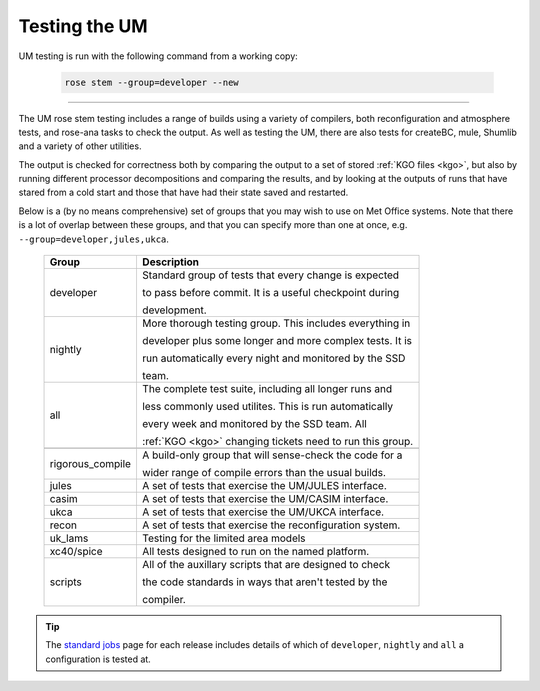 Testing the UM
==============

UM testing is run with the following command from a working copy:

    .. code-block::

        rose stem --group=developer --new

-----

The UM rose stem testing includes a range of builds using a variety of compilers,
both reconfiguration and atmosphere tests, and rose-ana tasks to check the output.
As well as testing the UM, there are also tests for createBC, mule, Shumlib and
a variety of other utilities.

The output is checked for correctness both by comparing the output to a set of
stored :ref:`KGO files <kgo>`, but also by running different processor
decompositions and comparing the results, and by looking at the outputs of runs
that have stared from a cold start and those that have had their state saved and
restarted.


Below is a (by no means comprehensive) set of groups that you may wish to use on
Met Office systems. Note that there is a lot of overlap between these groups,
and that you can specify more than one at once, e.g. ``--group=developer,jules,ukca``.

    +--------------------+----------------------------------------------------------+
    | Group              | Description                                              |
    +====================+==========================================================+
    | developer          | Standard group of tests that every change is expected    |
    |                    |                                                          |
    |                    | to pass before commit. It is a useful checkpoint during  |
    |                    |                                                          |
    |                    | development.                                             |
    +--------------------+----------------------------------------------------------+
    | nightly            | More thorough testing group. This includes everything in |
    |                    |                                                          |
    |                    | developer plus some longer and more complex tests. It is |
    |                    |                                                          |
    |                    | run automatically every night and monitored by the SSD   |
    |                    |                                                          |
    |                    | team.                                                    |
    +--------------------+----------------------------------------------------------+
    | all                | The complete test suite, including all longer runs and   |
    |                    |                                                          |
    |                    | less commonly used utilites. This is run automatically   |
    |                    |                                                          |
    |                    | every week and monitored by the SSD team. All            |
    |                    |                                                          |
    |                    | :ref:`KGO <kgo>` changing tickets need to run this group.|
    +--------------------+----------------------------------------------------------+
    +--------------------+----------------------------------------------------------+
    | rigorous_compile   | A build-only group that will sense-check the code for a  |
    |                    |                                                          |
    |                    | wider range of compile errors than the usual builds.     |
    +--------------------+----------------------------------------------------------+
    | jules              | A set of tests that exercise the UM/JULES interface.     |
    +--------------------+----------------------------------------------------------+
    | casim              | A set of tests that exercise the UM/CASIM interface.     |
    +--------------------+----------------------------------------------------------+
    | ukca               | A set of tests that exercise the UM/UKCA interface.      |
    +--------------------+----------------------------------------------------------+
    | recon              | A set of tests that exercise the reconfiguration system. |
    +--------------------+----------------------------------------------------------+
    | uk_lams            | Testing for the limited area models                      |
    +--------------------+----------------------------------------------------------+
    | xc40/spice         | All tests designed to run on the named platform.         |
    +--------------------+----------------------------------------------------------+
    | scripts            | All of the auxillary scripts that are designed to check  |
    |                    |                                                          |
    |                    | the code standards in ways that aren't tested by the     |
    |                    |                                                          |
    |                    | compiler.                                                |
    +--------------------+----------------------------------------------------------+

.. tip::
    The `standard jobs <https://code.metoffice.gov.uk/trac/um/wiki/StandardJobs>`_
    page for each release includes details of which of ``developer``,
    ``nightly`` and ``all`` a configuration is tested at.